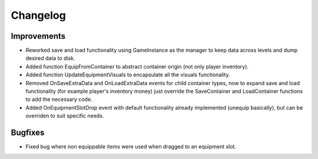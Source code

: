 Changelog
=========

Improvements
------------

* Reworked save and load functionality using GameInstance as the manager to keep data across levels
  and dump desired data to disk.
* Added function EquipFromContainer to abstract container origin (not only player inventory).
* Added function UpdateEquipmentVisuals to encapsulate all the visuals functionality.
* Removed OnSaveExtraData and OnLoadExtraData events for child container types, now to expand
  save and load functionality (for example player's inventory money) just override the SaveContainer
  and LoadContainer functions to add the necessary code.
* Added OnEquipmentSlotDrop event with default functionality already implemented (unequip basically), but can be overriden
  to suit specific needs.

Bugfixes
--------

* Fixed bug where non equippable items were used when dragged to an equipment slot.
